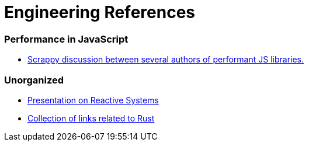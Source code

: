 # Engineering References

:toc: macro

toc::[]



### Performance in JavaScript

* https://github.com/cujojs/most/issues/137[Scrappy discussion between several authors of performant JS libraries.]

### Unorganized

* https://www.youtube.com/watch?v=4L3cYhfSUZs[Presentation on Reactive Systems]
* https://github.com/ctjhoa/rust-learning[Collection of links related to Rust]
